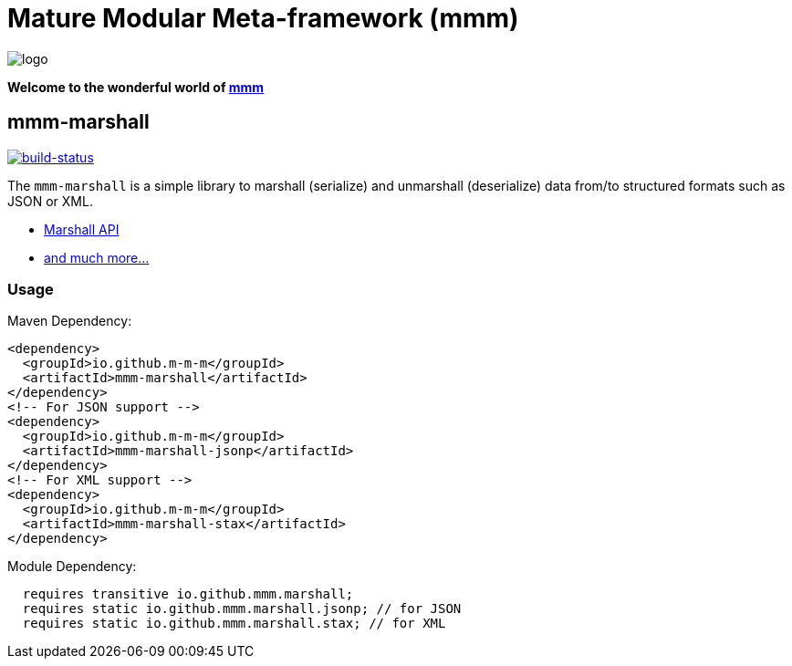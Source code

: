 = Mature Modular Meta-framework (mmm)

image:https://raw.github.com/m-m-m/mmm/master/src/site/resources/images/logo.png[logo]

*Welcome to the wonderful world of http://m-m-m.sourceforge.net/index.html[mmm]*

== mmm-marshall

image:https://travis-ci.org/m-m-m/marshall.svg?branch=master["build-status",link="https://travis-ci.org/m-m-m/marshall"]

The `mmm-marshall` is a simple library to marshall (serialize) and unmarshall (deserialize) data from/to structured formats such as JSON or XML.

* https://m-m-m.github.io/maven/apidocs/net/sf/mmm/marshall/package-summary.html#package.description[Marshall API]
* https://m-m-m.github.io/maven/apidocs/[and much more... ]

=== Usage

Maven Dependency:
```xml
<dependency>
  <groupId>io.github.m-m-m</groupId>
  <artifactId>mmm-marshall</artifactId>
</dependency>
<!-- For JSON support -->
<dependency>
  <groupId>io.github.m-m-m</groupId>
  <artifactId>mmm-marshall-jsonp</artifactId>
</dependency>
<!-- For XML support -->
<dependency>
  <groupId>io.github.m-m-m</groupId>
  <artifactId>mmm-marshall-stax</artifactId>
</dependency>
```

Module Dependency:
```java
  requires transitive io.github.mmm.marshall;
  requires static io.github.mmm.marshall.jsonp; // for JSON
  requires static io.github.mmm.marshall.stax; // for XML
```
